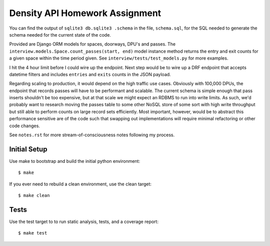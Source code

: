===============================
Density API Homework Assignment
===============================

You can find the output of ``sqlite3 db.sqlite3 .schema`` in the file,
``schema.sql``, for the SQL needed to generate the schema needed for
the current state of the code.

Provided are Django ORM models for spaces, doorways, DPU's and passes.
The ``interview.models.Space.count_passes(start, end)`` model instance
method returns the entry and exit counts for a given space within the
time period given.  See ``interview/tests/test_models.py`` for more
examples.

I hit the 4 hour limit before I could wire up the endpoint.  Next step
would be to wire up a DRF endpoint that accepts datetime filters and
includes ``entries`` and ``exits`` counts in the JSON payload.

Regarding scaling to production, it would depend on the high traffic
use cases.  Obviously with 100,000 DPUs, the endpoint that records
passes will have to be performant and scalable.  The current schema is
simple enough that pass inserts shouldn't be too expensive, but at
that scale we might expect an RDBMS to run into write limits.  As
such, we'd probably want to research moving the passes table to some
other NoSQL store of some sort with high write throughput but still
able to perform counts on large record sets efficiently.  Most
important, however, would be to abstract this performance sensitive
are of the code such that swapping out implementations will require
minimal refactoring or other code changes.

See ``notes.rst`` for more stream-of-consciousness notes following my
process.


Initial Setup
-------------

Use make to bootstrap and build the initial python environment::

  $ make

If you ever need to rebuild a clean environment, use the clean target::

  $ make clean


Tests
-----

Use the test target to to run static analysis, tests, and a coverage report::

  $ make test
